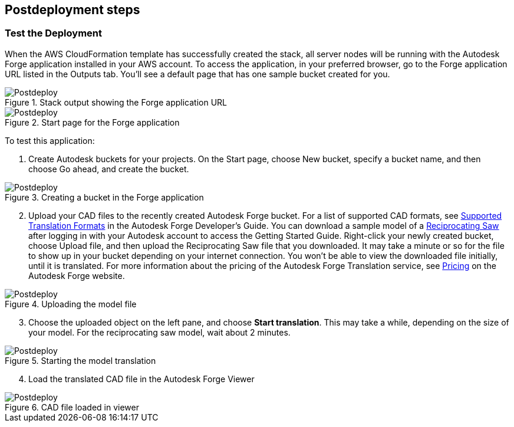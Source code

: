// Include any postdeployment steps here, such as steps necessary to test that the deployment was successful. If there are no postdeployment steps, leave this file empty.

== Postdeployment steps

=== Test the Deployment
When the AWS CloudFormation template has successfully created the stack, all server nodes will be running with the Autodesk Forge application installed in your AWS account. To access the application, in your preferred browser, go to the Forge application URL listed in the Outputs tab. You'll see a default page that has one sample bucket created for you.

[#postdeploy1]
.Stack output showing the Forge application URL
image::../docs/deployment_guide/images/image1.png[Postdeploy]

[postdeploy2]
.Start page for the Forge application
image::../docs/deployment_guide/images/image2.png[Postdeploy]

To test this application:

[start=1]
1. Create Autodesk buckets for your projects. On the Start page, choose New bucket, specify a bucket name, and then choose Go ahead, and create the bucket. 

[postdeploy2]
.Creating a bucket in the Forge application
image::../docs/deployment_guide/images/image5.png[Postdeploy]

[start=2]
2. Upload your CAD files to the recently created Autodesk Forge bucket. For a list of supported CAD formats, see https://forge.autodesk.com/en/docs/model-derivative/v2/developers_guide/supported-translations/[Supported Translation Formats] in the Autodesk Forge Developer's Guide. You can download a sample model of a https://f360ap.autodesk.com/courses/introduction-to-3d-modeling/lessons/lesson-2-create-a-new-cloud-project-upload-and-save-a-3d-model[Reciprocating Saw] after logging in with your Autodesk account to access the Getting Started Guide. Right-click your newly created bucket, choose Upload file, and then upload the Reciprocating Saw file that you downloaded. It may take a minute or so for the file to show up in your bucket depending on your internet connection. You won't be able to view the downloaded file initially, until it is translated. For more information about the pricing of the Autodesk Forge Translation service, see https://forge.autodesk.com/pricing[Pricing] on the Autodesk Forge website.

[postdeploy3]
.Uploading the model file
image::../docs/deployment_guide/images/image3.png[Postdeploy]

[start=3]
3. Choose the uploaded object on the left pane, and choose *Start translation*. This may take a while, depending on the size of your model. For the reciprocating saw model, wait about 2 minutes.

[postdeploy4]
.Starting the model translation
image::../docs/deployment_guide/images/image4.png[Postdeploy]

[start=4]
4. Load the translated CAD file in the Autodesk Forge Viewer

[postdeploy4]
.CAD file loaded in viewer
image::../docs/deployment_guide/images/image6.png[Postdeploy]
